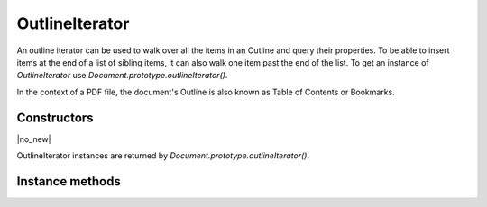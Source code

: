 .. default-domain:: js

.. highlight:: javascript

OutlineIterator
===============

An outline iterator can be used to walk over all the items in an Outline and
query their properties. To be able to insert items at the end of a list of
sibling items, it can also walk one item past the end of the list. To get an
instance of `OutlineIterator` use `Document.prototype.outlineIterator()`.

In the context of a PDF file, the document's Outline is also known as Table of
Contents or Bookmarks.

Constructors
------------

.. class:: OutlineIterator

	|no_new|

OutlineIterator instances are returned by `Document.prototype.outlineIterator()`.

Instance methods
----------------

.. method:: OutlineIterator.prototype.item()

	Return a `OutlineItem` or ``null`` if out of range.

	:returns: `OutlineItem` | null

	.. code-block::

		var obj = outlineIterator.item()

.. method:: OutlineIterator.prototype.next()

	Move the iterator position to "next". The return value is negative if
	this movement is not possible, ``0`` if the new position has a valid
	item, or ``1`` if the new position has no item but one can be inserted
	here.

	:returns: number

	.. code-block::

		var result = outlineIterator.next()

.. method:: OutlineIterator.prototype.prev()

	Move the iterator position to "previous". The return value is negative
	if this movement is not possible, ``0`` if the new position has a valid
	item, or ``1`` if the new position has no item but one can be inserted
	here.

	:returns: number

	.. code-block::

		var result = outlineIterator.prev()

.. method:: OutlineIterator.prototype.up()

	Move the iterator position "up". The result value is negative if this
	movement is not possible, ``0`` if the new position has a valid item,
	or ``1`` if the new position has no item but one can be inserted here.

	:returns: number

	.. code-block::

		var result = outlineIterator.up()

.. method:: OutlineIterator.prototype.down()

	Move the iterator position "down". The return value is negative if this
	movement is not possible, ``0`` if the new position has a valid item,
	or ``1`` if the new position has no item but one can be inserted here.

	:returns: number

	.. code-block::

		var result = outlineIterator.down()

.. method:: OutlineIterator.prototype.insert(item)

	Insert item before the current item. The position does not change. The
	return value is ``0`` if the current position has a valid item, or
	``1`` if the position has no valid item.

	:param OutlineItem item: the item to insert

	:returns: number

	.. code-block::

		var result = outlineIterator.insert(item)

.. method:: OutlineIterator.prototype.delete()

	Delete the current item. This implicitly moves to the next item. The
	return value is ``0`` if the new position has a valid item, or ``1`` if
	the position contains no valid item, but one may be inserted at this
	position.

	:returns: number

	.. code-block::

		outlineIterator.delete()

.. method:: OutlineIterator.prototype.update(item)

	Updates the current item properties with values from the supplied item's properties.

	:param OutlineItem item: An item populated with the properties that should be stored.

	.. code-block::

		outlineIterator.update(item)
